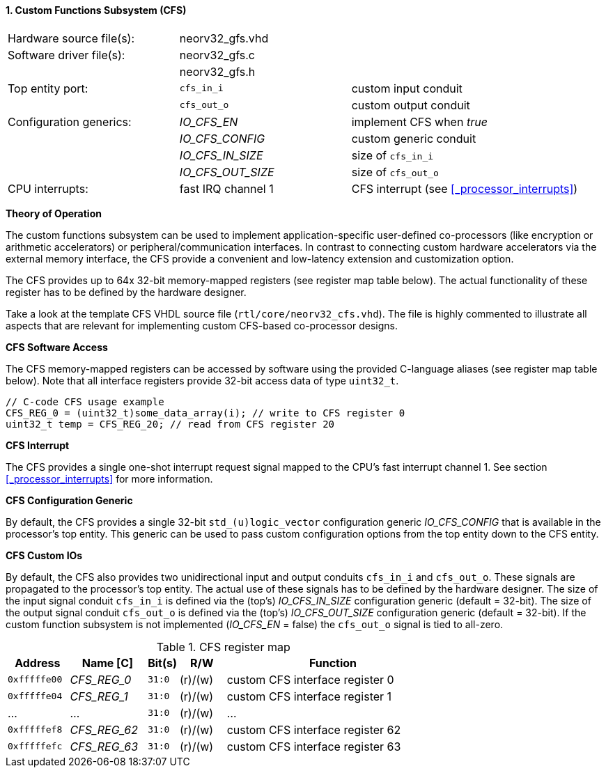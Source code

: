 <<<
:sectnums:
==== Custom Functions Subsystem (CFS)

[cols="<3,<3,<4"]
[frame="topbot",grid="none"]
|=======================
| Hardware source file(s): | neorv32_gfs.vhd | 
| Software driver file(s): | neorv32_gfs.c |
|                          | neorv32_gfs.h |
| Top entity port:         | `cfs_in_i`  | custom input conduit
|                          | `cfs_out_o` | custom output conduit
| Configuration generics:  | _IO_CFS_EN_ | implement CFS when _true_
|                          | _IO_CFS_CONFIG_ | custom generic conduit
|                          | _IO_CFS_IN_SIZE_ | size of `cfs_in_i`
|                          | _IO_CFS_OUT_SIZE_ | size of `cfs_out_o`
| CPU interrupts:          | fast IRQ channel 1 | CFS interrupt (see <<_processor_interrupts>>)
|=======================

**Theory of Operation**

The custom functions subsystem can be used to implement application-specific user-defined co-processors
(like encryption or arithmetic accelerators) or peripheral/communication interfaces. In contrast to connecting
custom hardware accelerators via the external memory interface, the CFS provide a convenient and low-latency
extension and customization option.

The CFS provides up to 64x 32-bit memory-mapped registers (see register map table below). The actual
functionality of these register has to be defined by the hardware designer.

[INFO]
Take a look at the template CFS VHDL source file (`rtl/core/neorv32_cfs.vhd`). The file is highly
commented to illustrate all aspects that are relevant for implementing custom CFS-based co-processor designs.

**CFS Software Access**

The CFS memory-mapped registers can be accessed by software using the provided C-language aliases (see
register map table below). Note that all interface registers provide 32-bit access data of type `uint32_t`.

[source,c]
----
// C-code CFS usage example
CFS_REG_0 = (uint32_t)some_data_array(i); // write to CFS register 0
uint32_t temp = CFS_REG_20; // read from CFS register 20
----

**CFS Interrupt**

The CFS provides a single one-shot interrupt request signal mapped to the CPU's fast interrupt channel 1.
See section <<_processor_interrupts>> for more information.

**CFS Configuration Generic**

By default, the CFS provides a single 32-bit `std_(u)logic_vector` configuration generic _IO_CFS_CONFIG_
that is available in the processor's top entity. This generic can be used to pass custom configuration options
from the top entity down to the CFS entity.

**CFS Custom IOs**

By default, the CFS also provides two unidirectional input and output conduits `cfs_in_i` and `cfs_out_o`.
These signals are propagated to the processor's top entity. The actual use of these signals has to be defined
by the hardware designer. The size of the input signal conduit `cfs_in_i` is defined via the (top's) _IO_CFS_IN_SIZE_ configuration
generic (default = 32-bit). The size of the output signal conduit `cfs_out_o` is defined via the (top's)
_IO_CFS_OUT_SIZE_ configuration generic (default = 32-bit). If the custom function subsystem is not implemented
(_IO_CFS_EN_ = false) the `cfs_out_o` signal is tied to all-zero.

.CFS register map
[cols="^4,<5,^2,^3,<14"]
[options="header",grid="all"]
|=======================
| Address | Name [C] | Bit(s) | R/W | Function
| `0xfffffe00` | _CFS_REG_0_  |`31:0` | (r)/(w) | custom CFS interface register 0
| `0xfffffe04` | _CFS_REG_1_  |`31:0` | (r)/(w) | custom CFS interface register 1
| ...          | ...          |`31:0` | (r)/(w) | ...
| `0xfffffef8` | _CFS_REG_62_ |`31:0` | (r)/(w) | custom CFS interface register 62
| `0xfffffefc` | _CFS_REG_63_ |`31:0` | (r)/(w) | custom CFS interface register 63
|=======================
